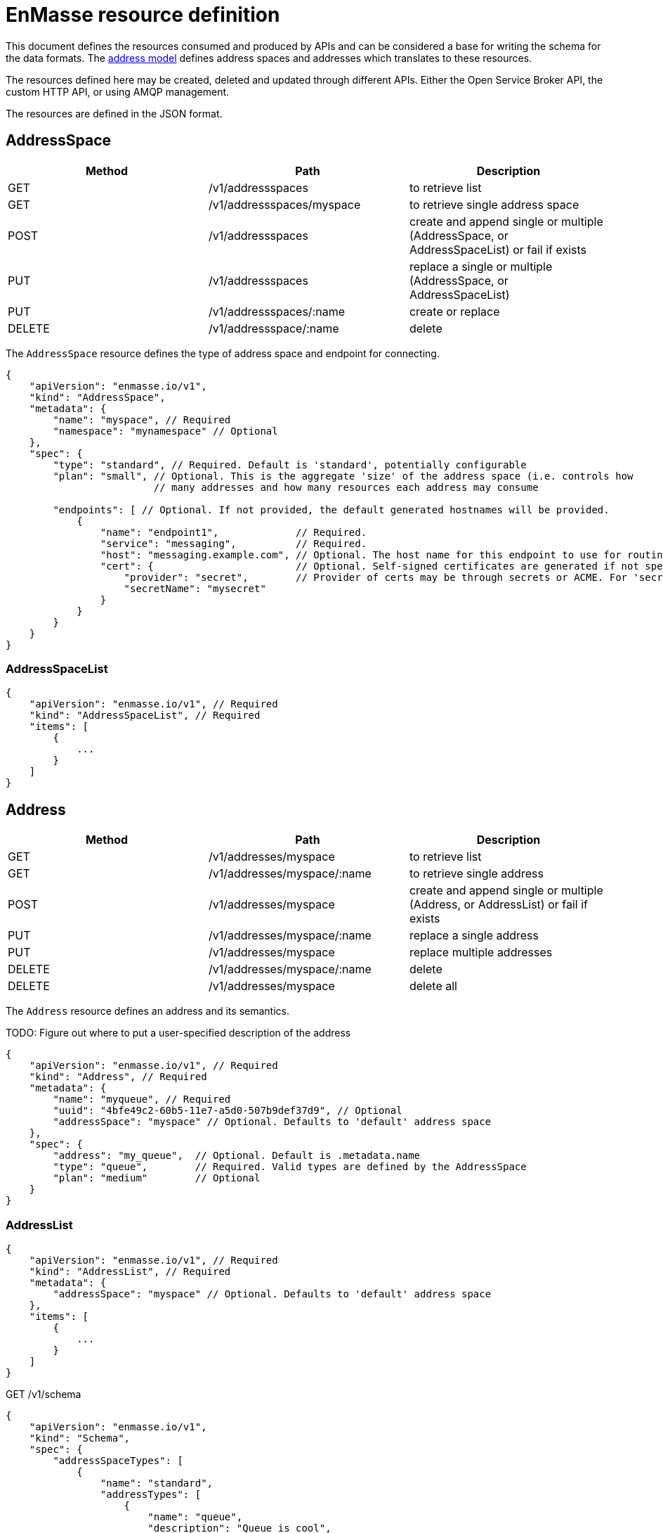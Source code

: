 [[enmasse-resource-definition]]
= EnMasse resource definition

This document defines the resources consumed and produced by APIs and
can be considered a base for writing the schema for the data formats.
The link:model.adoc[address model] defines address spaces and addresses
which translates to these resources.

The resources defined here may be created, deleted and updated through
different APIs. Either the Open Service Broker API, the custom HTTP API,
or using AMQP management.

The resources are defined in the JSON format.

[[addressspace]]
== AddressSpace

[options="header"]
|=======================================================================
|Method |Path |Description
|GET |/v1/addressspaces |to retrieve list

|GET |/v1/addressspaces/myspace |to retrieve single address space

|POST |/v1/addressspaces |create and append single or multiple
(AddressSpace, or AddressSpaceList) or fail if exists

|PUT |/v1/addressspaces |replace a single or multiple (AddressSpace, or
AddressSpaceList)

|PUT |/v1/addressspaces/:name |create or replace

|DELETE |/v1/addressspace/:name |delete
|=======================================================================

The `AddressSpace` resource defines the type of address space and
endpoint for connecting.

[source,javascript]
....
{
    "apiVersion": "enmasse.io/v1",
    "kind": "AddressSpace",
    "metadata": {
        "name": "myspace", // Required
        "namespace": "mynamespace" // Optional
    },
    "spec": {
        "type": "standard", // Required. Default is 'standard', potentially configurable
        "plan": "small", // Optional. This is the aggregate 'size' of the address space (i.e. controls how
                         // many addresses and how many resources each address may consume

        "endpoints": [ // Optional. If not provided, the default generated hostnames will be provided. 
            {
                "name": "endpoint1",             // Required.
                "service": "messaging",          // Required. 
                "host": "messaging.example.com", // Optional. The host name for this endpoint to use for routing by the load balancer
                "cert": {                        // Optional. Self-signed certificates are generated if not specified
                    "provider": "secret",        // Provider of certs may be through secrets or ACME. For 'secret', the secret name must be passed
                    "secretName": "mysecret"
                }
            }
        }
    }
}
....

[[addressspacelist]]
=== AddressSpaceList

[source,javascript]
....
{
    "apiVersion": "enmasse.io/v1", // Required
    "kind": "AddressSpaceList", // Required
    "items": [
        {
            ...
        }
    ]
}
....

[[address]]
== Address

[options="header"]
|=======================================================================
|Method |Path |Description
|GET |/v1/addresses/myspace |to retrieve list

|GET |/v1/addresses/myspace/:name |to retrieve single address

|POST |/v1/addresses/myspace |create and append single or multiple
(Address, or AddressList) or fail if exists

|PUT |/v1/addresses/myspace/:name |replace a single address

|PUT |/v1/addresses/myspace |replace multiple addresses

|DELETE |/v1/addresses/myspace/:name |delete

|DELETE |/v1/addresses/myspace |delete all
|=======================================================================

The `Address` resource defines an address and its semantics.

TODO: Figure out where to put a user-specified description of the
address

[source,javascript]
....
{
    "apiVersion": "enmasse.io/v1", // Required
    "kind": "Address", // Required
    "metadata": {
        "name": "myqueue", // Required
        "uuid": "4bfe49c2-60b5-11e7-a5d0-507b9def37d9", // Optional
        "addressSpace": "myspace" // Optional. Defaults to 'default' address space
    },
    "spec": {
        "address": "my_queue",  // Optional. Default is .metadata.name
        "type": "queue",        // Required. Valid types are defined by the AddressSpace
        "plan": "medium"        // Optional
    }
}
....

[[addresslist]]
=== AddressList

[source,javascript]
....
{
    "apiVersion": "enmasse.io/v1", // Required
    "kind": "AddressList", // Required
    "metadata": {
        "addressSpace": "myspace" // Optional. Defaults to 'default' address space
    },
    "items": [
        {
            ...
        }
    ]
}
....

GET /v1/schema

[source,json]
....
{
    "apiVersion": "enmasse.io/v1",
    "kind": "Schema",
    "spec": {
        "addressSpaceTypes": [
            {
                "name": "standard",
                "addressTypes": [
                    {
                        "name": "queue",
                        "description": "Queue is cool",
                        "plans": [
                            {
                                "name": "myplan",
                                "description": "Is great"
                            }
                        ]
                    }
                ],
                "plans": [
                    {
                        "name": "myplan",
                        "description": "Is great"
                    }
                ]
            }
        ]
    }
}
....

[[configserv]]
== Configserv

Allow components to subscribe over AMQP with "v1/addresses" as source. A
messages will be sent out whenever the addresses have changed. The body
of these messages will contain an AddressList JSON object as defined
above. The subject will contain the string 'enmasse.io/v1/AddressList'
(i.e. the value of the apiVersion concatenated with the value of kind).
